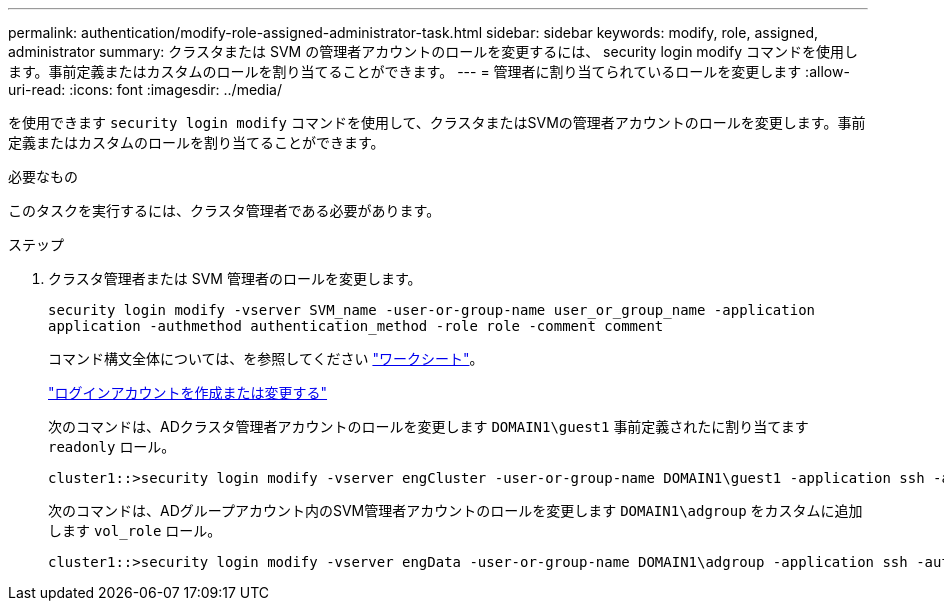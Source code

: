 ---
permalink: authentication/modify-role-assigned-administrator-task.html 
sidebar: sidebar 
keywords: modify, role, assigned, administrator 
summary: クラスタまたは SVM の管理者アカウントのロールを変更するには、 security login modify コマンドを使用します。事前定義またはカスタムのロールを割り当てることができます。 
---
= 管理者に割り当てられているロールを変更します
:allow-uri-read: 
:icons: font
:imagesdir: ../media/


[role="lead"]
を使用できます `security login modify` コマンドを使用して、クラスタまたはSVMの管理者アカウントのロールを変更します。事前定義またはカスタムのロールを割り当てることができます。

.必要なもの
このタスクを実行するには、クラスタ管理者である必要があります。

.ステップ
. クラスタ管理者または SVM 管理者のロールを変更します。
+
`security login modify -vserver SVM_name -user-or-group-name user_or_group_name -application application -authmethod authentication_method -role role -comment comment`

+
コマンド構文全体については、を参照してください link:config-worksheets-reference.html["ワークシート"]。

+
link:config-worksheets-reference.html["ログインアカウントを作成または変更する"]

+
次のコマンドは、ADクラスタ管理者アカウントのロールを変更します `DOMAIN1\guest1` 事前定義されたに割り当てます `readonly` ロール。

+
[listing]
----
cluster1::>security login modify -vserver engCluster -user-or-group-name DOMAIN1\guest1 -application ssh -authmethod domain -role readonly
----
+
次のコマンドは、ADグループアカウント内のSVM管理者アカウントのロールを変更します `DOMAIN1\adgroup` をカスタムに追加します `vol_role` ロール。

+
[listing]
----
cluster1::>security login modify -vserver engData -user-or-group-name DOMAIN1\adgroup -application ssh -authmethod domain -role vol_role
----

